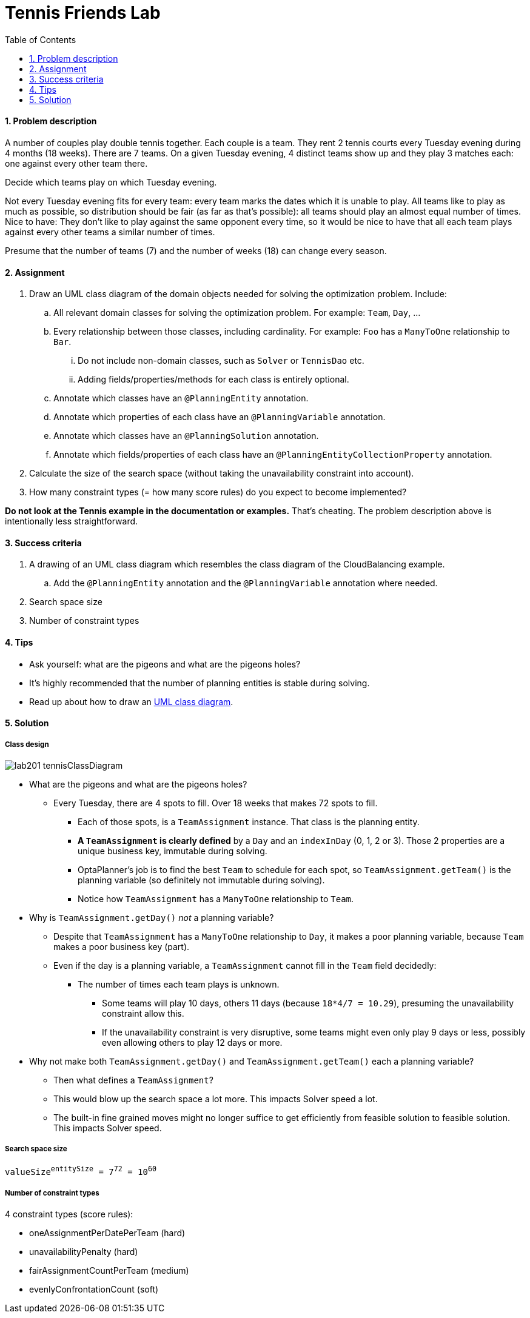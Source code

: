 :scrollbar:
:data-uri:
:toc2:
:numbered:

= Tennis Friends Lab

==== Problem description

A number of couples play double tennis together. Each couple is a team.
They rent 2 tennis courts every Tuesday evening during 4 months (18 weeks). There are 7 teams.
On a given Tuesday evening, 4 distinct teams show up and they play 3 matches each: one against every other team there.

Decide which teams play on which Tuesday evening.

Not every Tuesday evening fits for every team: every team marks the dates which it is unable to play.
All teams like to play as much as possible, so distribution should be fair (as far as that's possible):
all teams should play an almost equal number of times.
Nice to have: They don't like to play against the same opponent every time,
so it would be nice to have that all each team plays against every other teams a similar number of times.

Presume that the number of teams (7) and the number of weeks (18) can change every season.

==== Assignment

. Draw an UML class diagram of the domain objects needed for solving the optimization problem. Include:
.. All relevant domain classes for solving the optimization problem. For example: `Team`, `Day`, ...
.. Every relationship between those classes, including cardinality. For example: `Foo` has a `ManyToOne` relationship to `Bar`.
... Do not include non-domain classes, such as `Solver` or `TennisDao` etc.
... Adding fields/properties/methods for each class is entirely optional.
.. Annotate which classes have an `@PlanningEntity` annotation.
.. Annotate which properties of each class have an `@PlanningVariable` annotation.
.. Annotate which classes have an `@PlanningSolution` annotation.
.. Annotate which fields/properties of each class have an `@PlanningEntityCollectionProperty` annotation.
. Calculate the size of the search space (without taking the unavailability constraint into account).
. How many constraint types (= how many score rules) do you expect to become implemented?

*Do not look at the Tennis example in the documentation or examples.* That's cheating.
The problem description above is intentionally less straightforward.

==== Success criteria

. A drawing of an UML class diagram which resembles the class diagram of the CloudBalancing example.
.. Add the `@PlanningEntity` annotation and the `@PlanningVariable` annotation where needed.
. Search space size
. Number of constraint types

==== Tips

* Ask yourself: what are the pigeons and what are the pigeons holes?
* It's highly recommended that the number of planning entities is stable during solving.
* Read up about how to draw an https://en.wikipedia.org/wiki/Class_diagram[UML class diagram].

[.solution]
==== Solution

===== Class design

image::lab201_tennisClassDiagram.png[]

* What are the pigeons and what are the pigeons holes?
** Every Tuesday, there are 4 spots to fill. Over 18 weeks that makes 72 spots to fill.
*** Each of those spots, is a `TeamAssignment` instance. That class is the planning entity.
*** *A `TeamAssignment` is clearly defined* by a `Day` and an `indexInDay` (0, 1, 2 or 3). Those 2 properties are a unique business key, immutable during solving.
*** OptaPlanner's job is to find the best `Team` to schedule for each spot, so `TeamAssignment.getTeam()` is the planning variable (so definitely not immutable during solving).
*** Notice how `TeamAssignment` has a `ManyToOne` relationship to `Team`.
* Why is `TeamAssignment.getDay()` _not_ a planning variable?
** Despite that `TeamAssignment` has a `ManyToOne` relationship to `Day`, it makes a poor planning variable, because `Team` makes a poor business key (part).
** Even if the day is a planning variable, a `TeamAssignment` cannot fill in the `Team` field decidedly:
*** The number of times each team plays is unknown.
**** Some teams will play 10 days, others 11 days (because `18*4/7 = 10.29`), presuming the unavailability constraint allow this.
**** If the unavailability constraint is very disruptive, some teams might even only play 9 days or less, possibly even allowing others to play 12 days or more.
* Why not make both `TeamAssignment.getDay()` and `TeamAssignment.getTeam()` each a planning variable?
** Then what defines a `TeamAssignment`?
** This would blow up the search space a lot more. This impacts Solver speed a lot.
** The built-in fine grained moves might no longer suffice to get efficiently from feasible solution to feasible solution. This impacts Solver speed.

===== Search space size

`valueSize^entitySize^ = 7^72^ = 10^60^`

===== Number of constraint types

4 constraint types (score rules):

* oneAssignmentPerDatePerTeam (hard)
* unavailabilityPenalty (hard)
* fairAssignmentCountPerTeam (medium)
* evenlyConfrontationCount (soft)

ifdef::showscript[]

endif::showscript[]
